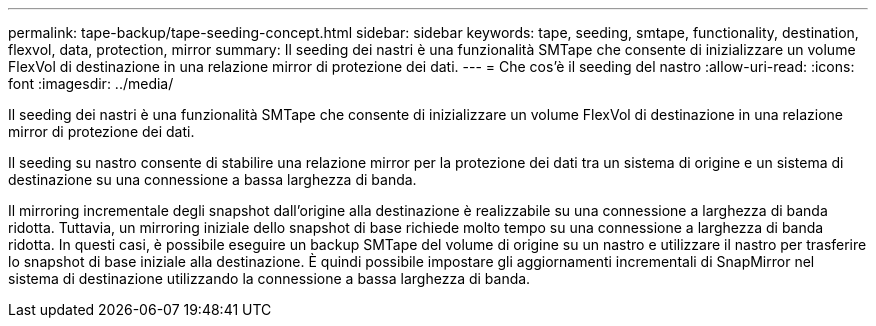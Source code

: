 ---
permalink: tape-backup/tape-seeding-concept.html 
sidebar: sidebar 
keywords: tape, seeding, smtape, functionality, destination, flexvol, data, protection, mirror 
summary: Il seeding dei nastri è una funzionalità SMTape che consente di inizializzare un volume FlexVol di destinazione in una relazione mirror di protezione dei dati. 
---
= Che cos'è il seeding del nastro
:allow-uri-read: 
:icons: font
:imagesdir: ../media/


[role="lead"]
Il seeding dei nastri è una funzionalità SMTape che consente di inizializzare un volume FlexVol di destinazione in una relazione mirror di protezione dei dati.

Il seeding su nastro consente di stabilire una relazione mirror per la protezione dei dati tra un sistema di origine e un sistema di destinazione su una connessione a bassa larghezza di banda.

Il mirroring incrementale degli snapshot dall'origine alla destinazione è realizzabile su una connessione a larghezza di banda ridotta. Tuttavia, un mirroring iniziale dello snapshot di base richiede molto tempo su una connessione a larghezza di banda ridotta. In questi casi, è possibile eseguire un backup SMTape del volume di origine su un nastro e utilizzare il nastro per trasferire lo snapshot di base iniziale alla destinazione. È quindi possibile impostare gli aggiornamenti incrementali di SnapMirror nel sistema di destinazione utilizzando la connessione a bassa larghezza di banda.
